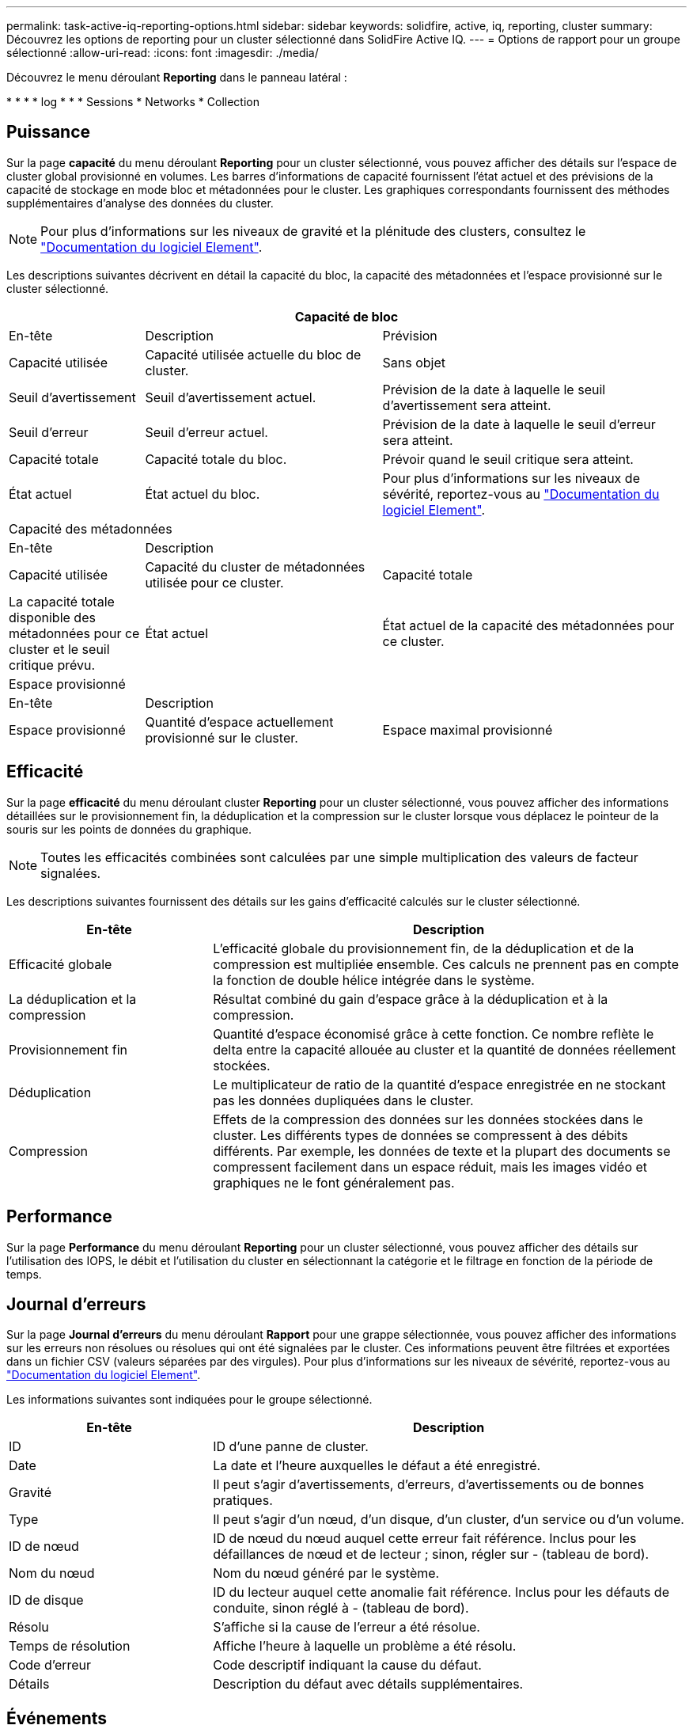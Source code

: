 ---
permalink: task-active-iq-reporting-options.html 
sidebar: sidebar 
keywords: solidfire, active, iq, reporting, cluster 
summary: Découvrez les options de reporting pour un cluster sélectionné dans SolidFire Active IQ. 
---
= Options de rapport pour un groupe sélectionné
:allow-uri-read: 
:icons: font
:imagesdir: ./media/


[role="lead"]
Découvrez le menu déroulant *Reporting* dans le panneau latéral :

* 
* 
* 
*  log
* 
* 
*  Sessions
*  Networks
*  Collection




== Puissance

Sur la page *capacité* du menu déroulant *Reporting* pour un cluster sélectionné, vous pouvez afficher des détails sur l'espace de cluster global provisionné en volumes. Les barres d'informations de capacité fournissent l'état actuel et des prévisions de la capacité de stockage en mode bloc et métadonnées pour le cluster. Les graphiques correspondants fournissent des méthodes supplémentaires d'analyse des données du cluster.


NOTE: Pour plus d'informations sur les niveaux de gravité et la plénitude des clusters, consultez le https://docs.netapp.com/us-en/element-software/index.html["Documentation du logiciel Element"^].

Les descriptions suivantes décrivent en détail la capacité du bloc, la capacité des métadonnées et l'espace provisionné sur le cluster sélectionné.

[cols="20,35,45"]
|===
3+| Capacité de bloc 


| En-tête | Description | Prévision 


| Capacité utilisée | Capacité utilisée actuelle du bloc de cluster. | Sans objet 


| Seuil d'avertissement | Seuil d'avertissement actuel. | Prévision de la date à laquelle le seuil d'avertissement sera atteint. 


| Seuil d'erreur | Seuil d'erreur actuel. | Prévision de la date à laquelle le seuil d'erreur sera atteint. 


| Capacité totale | Capacité totale du bloc. | Prévoir quand le seuil critique sera atteint. 


| État actuel | État actuel du bloc. | Pour plus d'informations sur les niveaux de sévérité, reportez-vous au https://docs.netapp.com/us-en/element-software/index.html["Documentation du logiciel Element"^]. 


3+| Capacité des métadonnées 


| En-tête 2+| Description 


| Capacité utilisée  a| 
Capacité du cluster de métadonnées utilisée pour ce cluster.



| Capacité totale  a| 
La capacité totale disponible des métadonnées pour ce cluster et le seuil critique prévu.



| État actuel  a| 
État actuel de la capacité des métadonnées pour ce cluster.



3+| Espace provisionné 


| En-tête 2+| Description 


| Espace provisionné  a| 
Quantité d'espace actuellement provisionné sur le cluster.



| Espace maximal provisionné  a| 
Espace maximal pouvant être provisionné sur le cluster.

|===


== Efficacité

Sur la page *efficacité* du menu déroulant cluster *Reporting* pour un cluster sélectionné, vous pouvez afficher des informations détaillées sur le provisionnement fin, la déduplication et la compression sur le cluster lorsque vous déplacez le pointeur de la souris sur les points de données du graphique.


NOTE: Toutes les efficacités combinées sont calculées par une simple multiplication des valeurs de facteur signalées.

Les descriptions suivantes fournissent des détails sur les gains d'efficacité calculés sur le cluster sélectionné.

[cols="30,70"]
|===
| En-tête | Description 


| Efficacité globale | L'efficacité globale du provisionnement fin, de la déduplication et de la compression est multipliée ensemble. Ces calculs ne prennent pas en compte la fonction de double hélice intégrée dans le système. 


| La déduplication et la compression | Résultat combiné du gain d'espace grâce à la déduplication et à la compression. 


| Provisionnement fin | Quantité d'espace économisé grâce à cette fonction. Ce nombre reflète le delta entre la capacité allouée au cluster et la quantité de données réellement stockées. 


| Déduplication | Le multiplicateur de ratio de la quantité d'espace enregistrée en ne stockant pas les données dupliquées dans le cluster. 


| Compression | Effets de la compression des données sur les données stockées dans le cluster. Les différents types de données se compressent à des débits différents. Par exemple, les données de texte et la plupart des documents se compressent facilement dans un espace réduit, mais les images vidéo et graphiques ne le font généralement pas. 
|===


== Performance

Sur la page *Performance* du menu déroulant *Reporting* pour un cluster sélectionné, vous pouvez afficher des détails sur l'utilisation des IOPS, le débit et l'utilisation du cluster en sélectionnant la catégorie et le filtrage en fonction de la période de temps.



== Journal d'erreurs

Sur la page *Journal d'erreurs* du menu déroulant *Rapport* pour une grappe sélectionnée, vous pouvez afficher des informations sur les erreurs non résolues ou résolues qui ont été signalées par le cluster. Ces informations peuvent être filtrées et exportées dans un fichier CSV (valeurs séparées par des virgules). Pour plus d'informations sur les niveaux de sévérité, reportez-vous au https://docs.netapp.com/us-en/element-software/index.html["Documentation du logiciel Element"^].

Les informations suivantes sont indiquées pour le groupe sélectionné.

[cols="30,70"]
|===
| En-tête | Description 


| ID | ID d'une panne de cluster. 


| Date | La date et l'heure auxquelles le défaut a été enregistré. 


| Gravité | Il peut s'agir d'avertissements, d'erreurs, d'avertissements ou de bonnes pratiques. 


| Type | Il peut s'agir d'un nœud, d'un disque, d'un cluster, d'un service ou d'un volume. 


| ID de nœud | ID de nœud du nœud auquel cette erreur fait référence. Inclus pour les défaillances de nœud et de lecteur ; sinon, régler sur - (tableau de bord). 


| Nom du nœud | Nom du nœud généré par le système. 


| ID de disque | ID du lecteur auquel cette anomalie fait référence. Inclus pour les défauts de conduite, sinon réglé à - (tableau de bord). 


| Résolu | S'affiche si la cause de l'erreur a été résolue. 


| Temps de résolution | Affiche l'heure à laquelle un problème a été résolu. 


| Code d'erreur | Code descriptif indiquant la cause du défaut. 


| Détails | Description du défaut avec détails supplémentaires. 
|===


== Événements

Sur la page *Events* du menu déroulant *Reporting* pour un cluster sélectionné, vous pouvez afficher des informations sur les événements clés survenus sur le cluster. Ces informations peuvent être filtrées et exportées vers un fichier CSV.

Les informations suivantes sont indiquées pour le groupe sélectionné.

[cols="30,70"]
|===
| En-tête | Description 


| ID d'événement | ID unique associé à chaque événement. 


| Heure de l'événement | Heure à laquelle l'événement s'est produit. 


| Type | Type d'événement consigné, par exemple, des événements d'API ou des événements de clonage. Voir la https://docs.netapp.com/us-en/element-software/index.html["Documentation du logiciel Element"^] pour en savoir plus. 


| Messagerie | Message associé à l'événement. 


| ID de service | Service qui a signalé l'incident (le cas échéant). 


| ID de nœud | Nœud ayant signalé l'événement (le cas échéant). 


| ID de disque | Le lecteur qui a signalé l'incident (le cas échéant). 


| Détails | Informations permettant d'identifier la raison de l'événement. 
|===


== Alertes

Sur la page *Alerts* du menu déroulant *Reporting* pour un groupe sélectionné, vous pouvez afficher les alertes de groupe non résolues ou résolues. Ces informations peuvent être filtrées et exportées vers un fichier CSV. Pour plus d'informations sur les niveaux de sévérité, reportez-vous au https://docs.netapp.com/us-en/element-software/index.html["Documentation du logiciel Element"^].

Les informations suivantes sont indiquées pour le groupe sélectionné.

[cols="30,70"]
|===
| En-tête | Description 


| Déclenché | Heure à laquelle l'alerte a été déclenchée dans SolidFire Active IQ, et non sur le cluster lui-même. 


| Dernière notification | Heure à laquelle le dernier e-mail d'alerte a été envoyé. 


| Résolu | Indique si la cause de l'alerte a été résolue. 


| Politique | Nom de la règle d'alerte définie par l'utilisateur. 


| Gravité | Gravité attribuée au moment de la création de la règle d'alerte. 


| Destination | Adresse e-mail ou adresses sélectionnées pour recevoir l'e-mail d'alerte. 


| Déclenchement | Paramètre défini par l'utilisateur qui a déclenché l'alerte. 
|===


== Sessions iSCSI

Sur la page *sessions iSCSI* du menu déroulant *Reporting* pour un cluster sélectionné, vous pouvez afficher des détails sur le nombre de sessions actives sur le cluster et sur le nombre de sessions iSCSI qui se sont produites sur le cluster.

.Développez l'exemple de sessions iSCSI
====
image:iscsi_sessions.PNG["Sessions iSCSI"]

====
Vous pouvez déplacer le pointeur de la souris sur un point de données du graphique pour trouver le nombre de sessions pour une période définie :

* Sessions actives : nombre de sessions iSCSI connectées et actives sur le cluster.
* Pics de sessions actives : nombre maximal de sessions iSCSI qui ont eu lieu sur le cluster au cours des 24 dernières heures.



NOTE: Ces données incluent des sessions iSCSI générées par des nœuds FC.



== Réseaux virtuels

Sur la page *réseaux virtuels* du menu déroulant *Reporting* pour un cluster sélectionné, vous pouvez afficher les informations suivantes sur les réseaux virtuels configurés sur le cluster.

[cols="30,70"]
|===
| En-tête | Description 


| ID | ID unique du réseau VLAN. Ceci est attribué par le système. 


| Nom | Nom unique attribué par l'utilisateur pour le réseau VLAN. 


| ID VLAN | Balise VLAN attribuée lors de la création du réseau virtuel. 


| SVIP | Adresse IP virtuelle de stockage attribuée au réseau virtuel. 


| Masque de réseau | Masque de réseau de ce réseau virtuel. 


| Passerelle | Adresse IP unique d'une passerelle réseau virtuelle. VRF doit être activée. 


| Fonction VRF activée | Indique si le routage et le transfert virtuels sont activés ou non. 


| IPS utilisé | Plage d'adresses IP de réseau virtuel utilisées pour le réseau virtuel. 
|===


== Collecte d'API

Sur la page *API Collection* du menu déroulant *Reporting* pour un cluster sélectionné, vous pouvez afficher les méthodes API utilisées par le SolidFire Active IQ NetApp. Pour obtenir des descriptions détaillées de ces méthodes, reportez-vous au link:https://docs.netapp.com/us-en/element-software/api/index.html["Documentation de l'API du logiciel Element"^].


NOTE: Outre ces méthodes, SolidFire Active IQ effectue des appels internes API utilisés par les services de support et d'ingénierie NetApp pour surveiller l'état du cluster. Ces appels ne sont pas documentés car ils peuvent interrompre la fonctionnalité du cluster s'ils ne sont pas utilisés correctement. Si vous avez besoin d'une liste complète des collections d'API SolidFire Active IQ, vous devez contacter le support NetApp.



== Trouvez plus d'informations

https://www.netapp.com/support-and-training/documentation/["Documentation produit NetApp"^]
